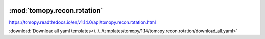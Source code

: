    .. |link_icon| unicode:: U+1F517

:mod:`tomopy.recon.rotation`
============================

https://tomopy.readthedocs.io/en/v1.14.0/api/tomopy.recon.rotation.html



:download:`Download all yaml templates</../../templates/tomopy/1.14/tomopy.recon.rotation/download_all.yaml>`

.. dropdown:: download_all.yaml

    :download:`Download </../../templates/tomopy/1.14/tomopy.recon.rotation/download_all.yaml>`

    |link_icon| `Link to download_all function description <https://tomopy.readthedocs.io/en/stable/api/tomopy.recon.rotation.html#tomopy.recon.rotation.download_all>`_

    .. literalinclude:: /../../templates/tomopy/1.14/tomopy.recon.rotation/download_all.yaml

.. dropdown:: find_center.yaml

    :download:`Download </../../templates/tomopy/1.14/tomopy.recon.rotation/find_center.yaml>`

    |link_icon| `Link to find_center function description <https://tomopy.readthedocs.io/en/stable/api/tomopy.recon.rotation.html#tomopy.recon.rotation.find_center>`_

    .. literalinclude:: /../../templates/tomopy/1.14/tomopy.recon.rotation/find_center.yaml

.. dropdown:: write_center.yaml

    :download:`Download </../../templates/tomopy/1.14/tomopy.recon.rotation/write_center.yaml>`

    |link_icon| `Link to write_center function description <https://tomopy.readthedocs.io/en/stable/api/tomopy.recon.rotation.html#tomopy.recon.rotation.write_center>`_

    .. literalinclude:: /../../templates/tomopy/1.14/tomopy.recon.rotation/write_center.yaml

.. dropdown:: find_center_vo.yaml

    :download:`Download </../../templates/tomopy/1.14/tomopy.recon.rotation/find_center_vo.yaml>`

    |link_icon| `Link to find_center_vo function description <https://tomopy.readthedocs.io/en/stable/api/tomopy.recon.rotation.html#tomopy.recon.rotation.find_center_vo>`_

    .. literalinclude:: /../../templates/tomopy/1.14/tomopy.recon.rotation/find_center_vo.yaml

.. dropdown:: find_center_pc.yaml

    :download:`Download </../../templates/tomopy/1.14/tomopy.recon.rotation/find_center_pc.yaml>`

    |link_icon| `Link to find_center_pc function description <https://tomopy.readthedocs.io/en/stable/api/tomopy.recon.rotation.html#tomopy.recon.rotation.find_center_pc>`_

    .. literalinclude:: /../../templates/tomopy/1.14/tomopy.recon.rotation/find_center_pc.yaml